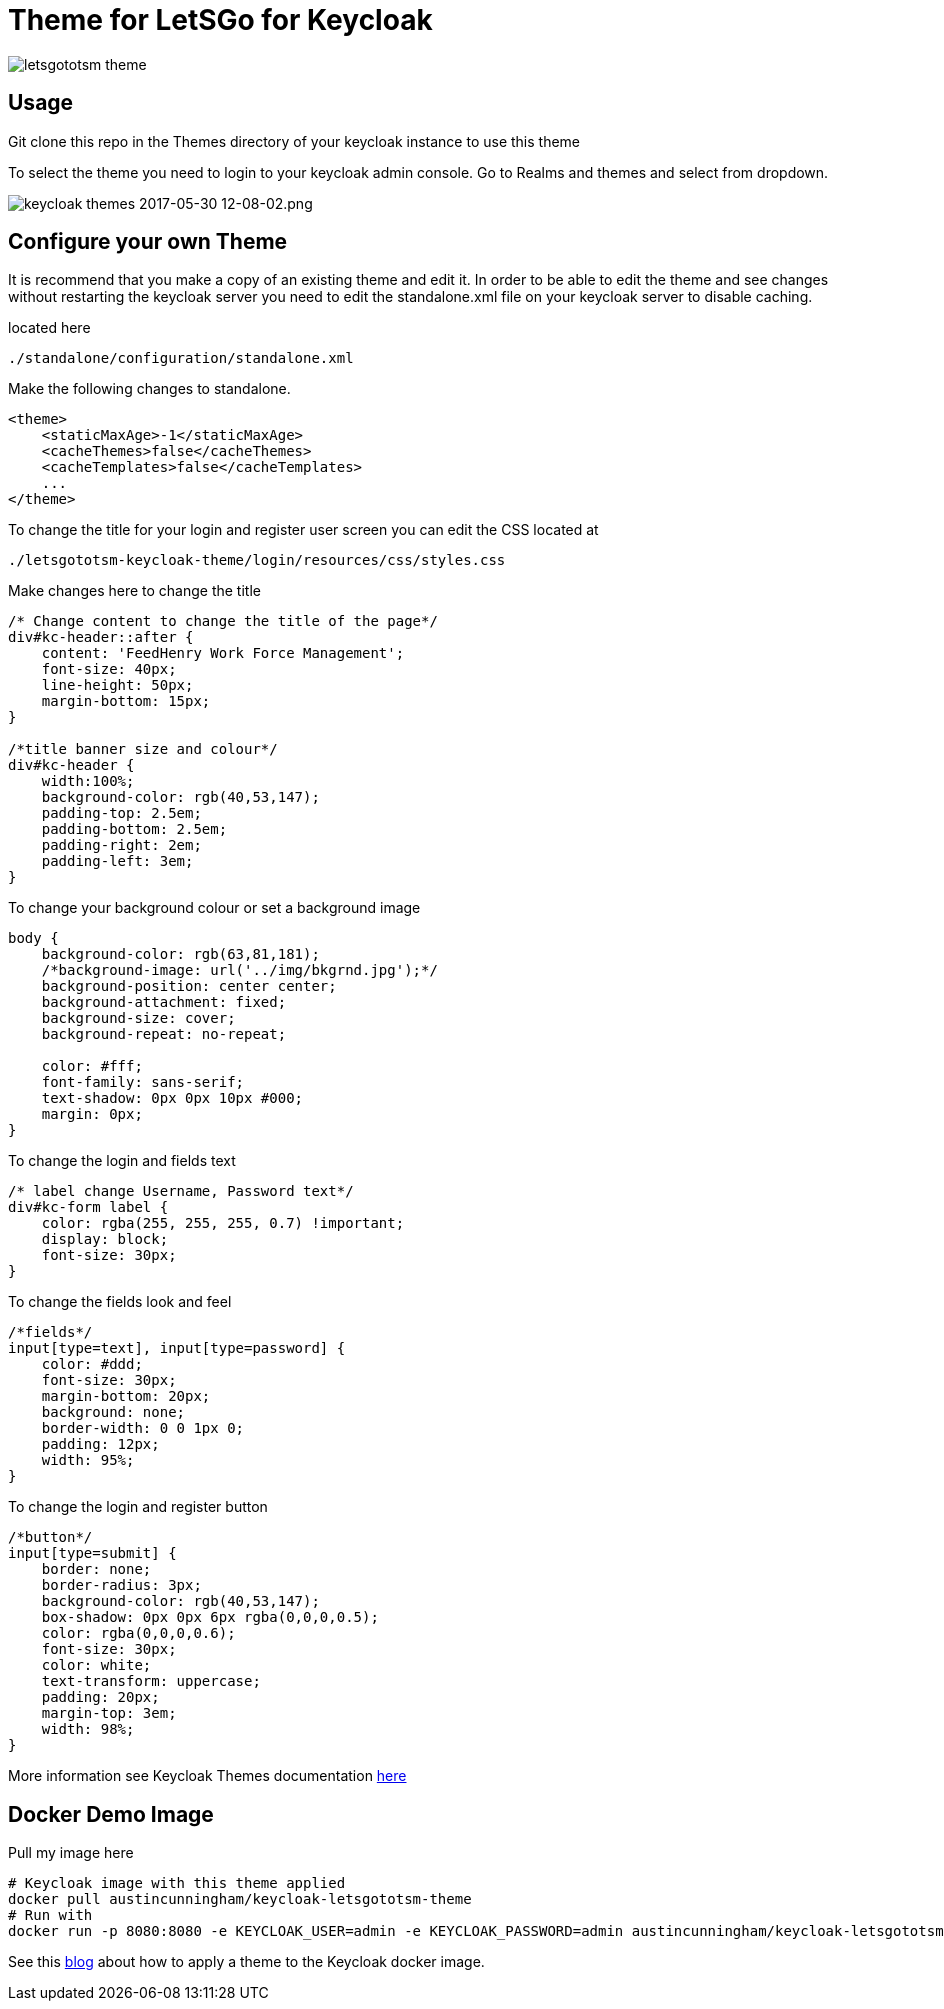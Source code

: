 [[theme-for-letsgototsm-for-keycloak]]
= Theme for LetSGo for Keycloak

image:https://cdn-images-1.medium.com/max/800/0*lMzC1bK4bQulI6GB.[letsgototsm
theme]


[[usage]]
== Usage

Git clone this repo in the Themes directory of your keycloak instance to use
this theme

To select the theme you need to login to your keycloak admin console. Go to
Realms and themes and select from dropdown.

image:https://cdn-images-1.medium.com/max/1000/0*49oKObDvfQyfw5WH.[keycloak
themes 2017-05-30 12-08-02.png]

[[configure-your-own-theme]]
== Configure your own Theme

It is recommend that you make a copy of an existing theme and edit it. In order
to be able to edit the theme and see changes without restarting the keycloak server
you need to edit the standalone.xml file on your keycloak server to disable caching.

located here

....
./standalone/configuration/standalone.xml
....

Make the following changes to standalone.

[source,xml]
----
<theme>
    <staticMaxAge>-1</staticMaxAge>
    <cacheThemes>false</cacheThemes>
    <cacheTemplates>false</cacheTemplates>
    ...
</theme>
----

To change the title for your login and register user screen you can edit the CSS
located at

....
./letsgototsm-keycloak-theme/login/resources/css/styles.css
....

Make changes here to change the title

[source,css]
----
/* Change content to change the title of the page*/
div#kc-header::after {
    content: 'FeedHenry Work Force Management';
    font-size: 40px;
    line-height: 50px;
    margin-bottom: 15px;
}

/*title banner size and colour*/
div#kc-header {
    width:100%;
    background-color: rgb(40,53,147);
    padding-top: 2.5em;
    padding-bottom: 2.5em;
    padding-right: 2em;
    padding-left: 3em;
}
----

To change your background colour or set a background image

[source,css]
----
body {
    background-color: rgb(63,81,181);
    /*background-image: url('../img/bkgrnd.jpg');*/
    background-position: center center;
    background-attachment: fixed;
    background-size: cover;
    background-repeat: no-repeat;

    color: #fff;
    font-family: sans-serif;
    text-shadow: 0px 0px 10px #000;
    margin: 0px;
}
----

To change the login and fields text

[source,css]
----
/* label change Username, Password text*/
div#kc-form label {
    color: rgba(255, 255, 255, 0.7) !important;
    display: block;
    font-size: 30px;
}
----

To change the fields look and feel

[source,css]
----
/*fields*/
input[type=text], input[type=password] {
    color: #ddd;
    font-size: 30px;
    margin-bottom: 20px;
    background: none;
    border-width: 0 0 1px 0;
    padding: 12px;
    width: 95%;
}
----

To change the login and register button

[source,css]
----
/*button*/
input[type=submit] {
    border: none;
    border-radius: 3px;
    background-color: rgb(40,53,147);
    box-shadow: 0px 0px 6px rgba(0,0,0,0.5);
    color: rgba(0,0,0,0.6);
    font-size: 30px;
    color: white;
    text-transform: uppercase;
    padding: 20px;
    margin-top: 3em;
    width: 98%;
}
----

More information see Keycloak Themes documentation http://www.keycloak.org/docs/latest/server_development/index.html#_themes[here]

[[docker-demo-image]]
== Docker Demo Image

Pull my image here 
[source,bash]
----
# Keycloak image with this theme applied
docker pull austincunningham/keycloak-letsgototsm-theme
# Run with
docker run -p 8080:8080 -e KEYCLOAK_USER=admin -e KEYCLOAK_PASSWORD=admin austincunningham/keycloak-letsgototsm-theme:tryme
----

See this https://austincunningham.ddns.net/2020/changekeycloakdockertheme[blog] about how to apply a theme to the Keycloak docker image. 
